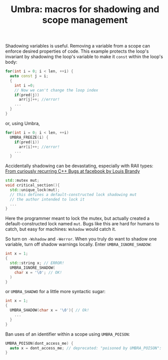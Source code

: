 #+TITLE: Umbra: macros for shadowing and scope management

Shadowing variables is useful. Removing a variable from a scope can enforce desired properties of code. This example protects the loop's invariant by shadowing the loop's variable to make it ~const~ within the loop's body:
#+BEGIN_SRC cpp
for(int i = 0; i < len, ++i) {
  auto const j = i;
  {
    int i =0;
    // Now we can't change the loop index
    if(pred(j))
      arr[j]++; //error!
    ...
  }
}
#+END_SRC
or, using Umbra,
#+BEGIN_SRC cpp
for(int i = 0; i < len, ++i)
  UMBRA_FREEZE(i) {
    if(pred(i))
      arr[i]++; //error!
    ...
  }
#+END_SRC

Accidentally shadowing can be devastating, especially with RAII types:
[[https://youtu.be/lkgszkPnV8g][From curiously recurring C++ Bugs at facebook by Louis Brandy]]
#+BEGIN_SRC cpp
std::mutex mut;
void critical_section(){
  std::unique_lock(mut);
  // this defines a default-constructed lock shadowing mut
  // the author intended to lock it
  ...
}
#+END_SRC
Here the programmer meant to lock the mutex, but actually created a default-constructed lock named ~mut~. Bugs like this are hard for humans to catch, but easy for machines: ~Wshadow~ would catch it.

So turn on ~-Wshadow~ and ~-Werror~. When you truly do want to shadow one variable, turn off shadow warnings locally. Enter ~UMBRA_IGNORE_SHADOW~:
#+BEGIN_SRC cpp
int x = 1;
{
  std::string x; // ERROR!
  UMBRA_IGNORE_SHADOW(
    char x = '\0'; // OK!
  )
}
#+END_SRC
or ~UMBRA_SHADWO~ for a little more syntactic sugar:
#+BEGIN_SRC cpp
int x = 1;
{
  UMBRA_SHADOW(char x = '\0'){ // Ok!
    ...
  }
}
#+END_SRC

Ban uses of an identifier within a scope using ~UMBRA_POISON~:
#+BEGIN_SRC cpp
UMBRA_POISON(dont_access_me) {
  auto x = dont_access_me; // deprecated: "poisoned by UMBRA_POISON":
}
#+END_SRC
